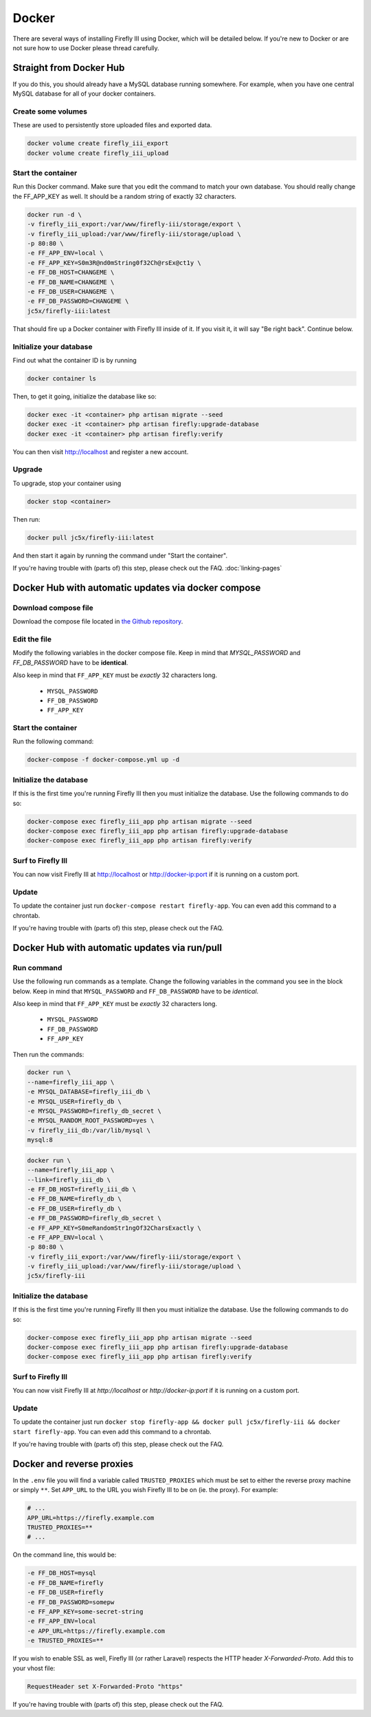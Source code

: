======
Docker
======
There are several ways of installing Firefly III using Docker, which will be detailed below. If you're new to Docker or are not sure how to use Docker please thread carefully.


Straight from Docker Hub
------------------------
If you do this, you should already have a MySQL database running somewhere. For example, when you have one central MySQL database for all of your docker containers.

Create some volumes
~~~~~~~~~~~~~~~~~~~

These are used to persistently store uploaded files and exported data.

.. code-block:: bash

   docker volume create firefly_iii_export
   docker volume create firefly_iii_upload



Start the container
~~~~~~~~~~~~~~~~~~~

Run this Docker command. Make sure that you edit the command to match your own database. You should really change the FF_APP_KEY as well. It should be a random string of exactly 32 characters.

.. code-block:: bash

   docker run -d \
   -v firefly_iii_export:/var/www/firefly-iii/storage/export \
   -v firefly_iii_upload:/var/www/firefly-iii/storage/upload \ 
   -p 80:80 \
   -e FF_APP_ENV=local \
   -e FF_APP_KEY=S0m3R@nd0mString0f32Ch@rsEx@ct1y \
   -e FF_DB_HOST=CHANGEME \
   -e FF_DB_NAME=CHANGEME \
   -e FF_DB_USER=CHANGEME \
   -e FF_DB_PASSWORD=CHANGEME \
   jc5x/firefly-iii:latest

That should fire up a Docker container with Firefly III inside of it. If you visit it, it will say "Be right back". Continue below.

Initialize your database
~~~~~~~~~~~~~~~~~~~~~~~~

Find out what the container ID is by running 

.. code-block:: bash

   docker container ls


Then, to get it going, initialize the database like so:

.. code-block:: bash

   docker exec -it <container> php artisan migrate --seed
   docker exec -it <container> php artisan firefly:upgrade-database
   docker exec -it <container> php artisan firefly:verify

You can then visit `http://localhost <http://localhost>`_ and register a new account.

Upgrade
~~~~~~~

To upgrade, stop your container using 

.. code-block:: bash

   docker stop <container>

Then run:

.. code-block:: bash

   docker pull jc5x/firefly-iii:latest

And then start it again by running the command under "Start the container".

If you're having trouble with (parts of) this step, please check out the FAQ. :doc:`linking-pages`

Docker Hub with automatic updates via docker compose
----------------------------------------------------

Download compose file
~~~~~~~~~~~~~~~~~~~~~

Download the compose file located in `the Github repository <https://github.com/firefly-iii/firefly-iii/blob/master/docker-compose.yml>`_.

Edit the file
~~~~~~~~~~~~~

Modify the following variables in the docker compose file. Keep in mind that `MYSQL_PASSWORD` and `FF_DB_PASSWORD` have to be **identical**.

Also keep in mind that ``FF_APP_KEY`` must be *exactly* 32 characters long.

 * ``MYSQL_PASSWORD``
 * ``FF_DB_PASSWORD``
 * ``FF_APP_KEY``

Start the container
~~~~~~~~~~~~~~~~~~~

Run the following command:

.. code-block:: bash
   
   docker-compose -f docker-compose.yml up -d

Initialize the database
~~~~~~~~~~~~~~~~~~~~~~~

If this is the first time you're running Firefly III then you must initialize the database. Use the following commands to do so:

.. code-block:: bash

   docker-compose exec firefly_iii_app php artisan migrate --seed
   docker-compose exec firefly_iii_app php artisan firefly:upgrade-database
   docker-compose exec firefly_iii_app php artisan firefly:verify

Surf to Firefly III
~~~~~~~~~~~~~~~~~~~

You can now visit Firefly III at `http://localhost <http://localhost>`_ or `http://docker-ip:port <http://docker-ip:port>`_ if it is running on a custom port.

Update
~~~~~~

To update the container just run ``docker-compose restart firefly-app``. You can even add this command to a chrontab.

If you're having trouble with (parts of) this step, please check out the FAQ.

Docker Hub with automatic updates via run/pull
----------------------------------------------

Run command
~~~~~~~~~~~

Use the following run commands as a template. Change the following variables in the command you see in the block below. Keep in mind that ``MYSQL_PASSWORD`` and ``FF_DB_PASSWORD`` have to be *identical*.

Also keep in mind that ``FF_APP_KEY`` must be *exactly* 32 characters long.

 * ``MYSQL_PASSWORD``
 * ``FF_DB_PASSWORD``
 * ``FF_APP_KEY``

Then run the commands:

.. code-block:: bash

   docker run \
   --name=firefly_iii_app \
   -e MYSQL_DATABASE=firefly_iii_db \
   -e MYSQL_USER=firefly_db \
   -e MYSQL_PASSWORD=firefly_db_secret \
   -e MYSQL_RANDOM_ROOT_PASSWORD=yes \
   -v firefly_iii_db:/var/lib/mysql \
   mysql:8

.. code-block:: bash
   
   docker run \
   --name=firefly_iii_app \
   --link=firefly_iii_db \
   -e FF_DB_HOST=firefly_iii_db \
   -e FF_DB_NAME=firefly_db \ 
   -e FF_DB_USER=firefly_db \
   -e FF_DB_PASSWORD=firefly_db_secret \ 
   -e FF_APP_KEY=S0meRandomStr1ngOf32CharsExactly \
   -e FF_APP_ENV=local \ 
   -p 80:80 \
   -v firefly_iii_export:/var/www/firefly-iii/storage/export \
   -v firefly_iii_upload:/var/www/firefly-iii/storage/upload \
   jc5x/firefly-iii

Initialize the database
~~~~~~~~~~~~~~~~~~~~~~~

If this is the first time you're running Firefly III then you must initialize the database. Use the following commands to do so:

.. code-block:: bash
   
   docker-compose exec firefly_iii_app php artisan migrate --seed
   docker-compose exec firefly_iii_app php artisan firefly:upgrade-database
   docker-compose exec firefly_iii_app php artisan firefly:verify

Surf to Firefly III
~~~~~~~~~~~~~~~~~~~

You can now visit Firefly III at `http://localhost` or `http://docker-ip:port` if it is running on a custom port.

Update
~~~~~~

To update the container just run ``docker stop firefly-app && docker pull jc5x/firefly-iii && docker start firefly-app``. You can even add this command to a chrontab.

If you're having trouble with (parts of) this step, please check out the FAQ.

Docker and reverse proxies
--------------------------

In the ``.env`` file you will find a variable called ``TRUSTED_PROXIES`` which must be set to either the reverse proxy machine or simply ``**``. Set ``APP_URL`` to the URL you wish Firefly III to be on (ie. the proxy). For example:

.. code-block:: bash

   # ...
   APP_URL=https://firefly.example.com
   TRUSTED_PROXIES=**
   # ...

On the command line, this would be:

.. code-block:: bash

   -e FF_DB_HOST=mysql
   -e FF_DB_NAME=firefly
   -e FF_DB_USER=firefly
   -e FF_DB_PASSWORD=somepw
   -e FF_APP_KEY=some-secret-string
   -e FF_APP_ENV=local
   -e APP_URL=https://firefly.example.com
   -e TRUSTED_PROXIES=**

If you wish to enable SSL as well, Firefly III (or rather Laravel) respects the HTTP header `X-Forwarded-Proto`. Add this to your vhost file:

.. code-block:: bash
   
   RequestHeader set X-Forwarded-Proto "https"

If you're having trouble with (parts of) this step, please check out the FAQ.
